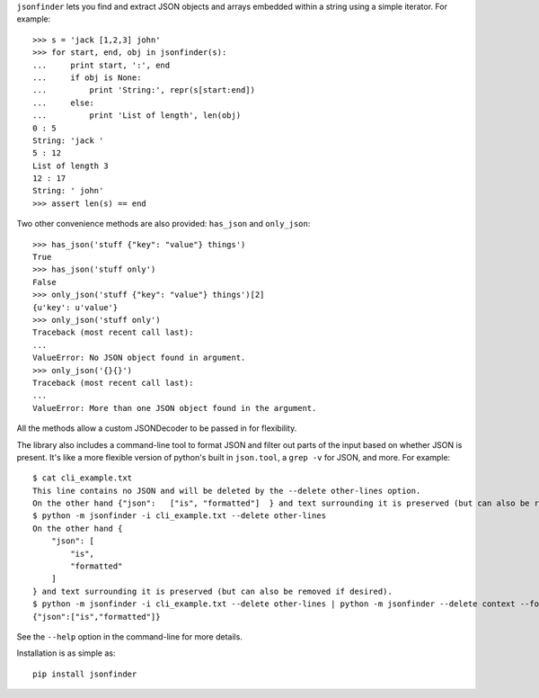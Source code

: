 ``jsonfinder`` lets you find and extract JSON objects and arrays embedded within a string using a simple iterator. For example::

    >>> s = 'jack [1,2,3] john'
    >>> for start, end, obj in jsonfinder(s):
    ...     print start, ':', end
    ...     if obj is None:
    ...         print 'String:', repr(s[start:end])
    ...     else:
    ...         print 'List of length', len(obj)
    0 : 5
    String: 'jack '
    5 : 12
    List of length 3
    12 : 17
    String: ' john'
    >>> assert len(s) == end

Two other convenience methods are also provided: ``has_json`` and ``only_json``::

    >>> has_json('stuff {"key": "value"} things')
    True
    >>> has_json('stuff only')
    False
    >>> only_json('stuff {"key": "value"} things')[2]
    {u'key': u'value'}
    >>> only_json('stuff only')
    Traceback (most recent call last):
    ...
    ValueError: No JSON object found in argument.
    >>> only_json('{}{}')
    Traceback (most recent call last):
    ...
    ValueError: More than one JSON object found in the argument.

All the methods allow a custom JSONDecoder to be passed in for flexibility.

The library also includes a command-line tool to format JSON and filter out parts of the input based on whether JSON is present.
It's like a more flexible version of python's built in ``json.tool``, a ``grep -v`` for JSON, and more. For example::

    $ cat cli_example.txt
    This line contains no JSON and will be deleted by the --delete other-lines option.
    On the other hand {"json":   ["is", "formatted"]  } and text surrounding it is preserved (but can also be removed if desired).
    $ python -m jsonfinder -i cli_example.txt --delete other-lines
    On the other hand {
        "json": [
            "is",
            "formatted"
        ]
    } and text surrounding it is preserved (but can also be removed if desired).
    $ python -m jsonfinder -i cli_example.txt --delete other-lines | python -m jsonfinder --delete context --format tiny
    {"json":["is","formatted"]}

See the ``--help`` option in the command-line for more details.

Installation is as simple as::

    pip install jsonfinder

